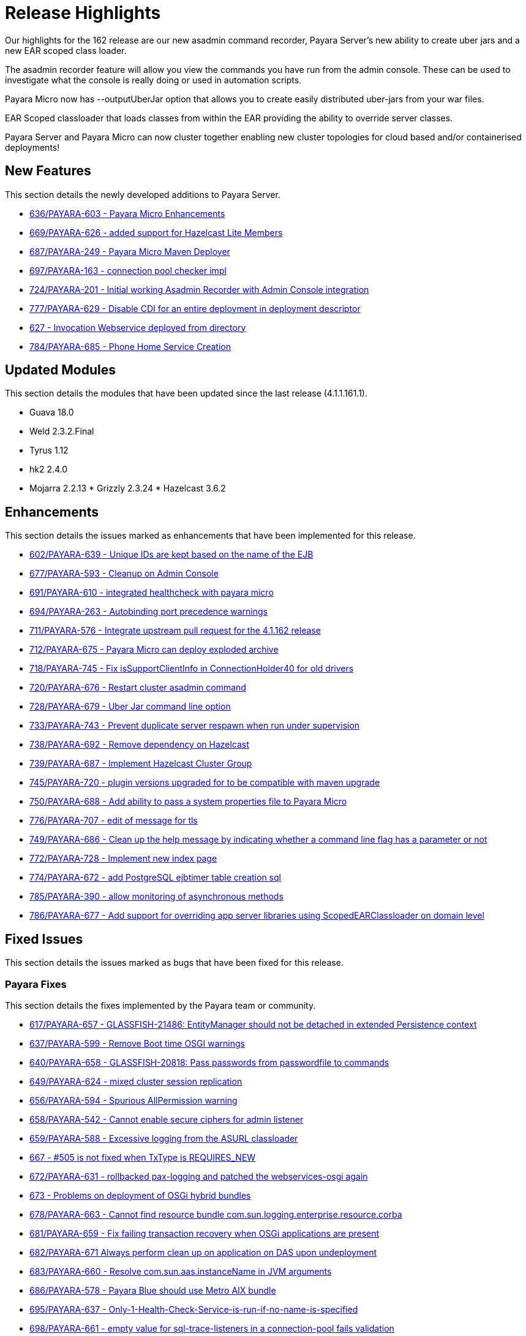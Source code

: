 [[release-highlights]]
= Release Highlights

Our highlights for the 162 release are our new asadmin command recorder, Payara Server's new ability to create uber jars and a new EAR scoped class loader.

The asadmin recorder feature will allow you view the commands you have run from the admin console. These can be used to investigate what the console is really doing or used in automation scripts.

Payara Micro now has --outputUberJar option that allows you to create easily distributed uber-jars from your war files.

EAR Scoped classloader that loads classes from within the EAR providing the ability to override server classes.

Payara Server and Payara Micro can now cluster together enabling new cluster topologies for cloud based and/or containerised deployments!

[[new-features]]
== New Features

This section details the newly developed additions to Payara Server.

* https://github.com/payara/Payara/pull/636[636/PAYARA-603 - Payara Micro Enhancements]
* https://github.com/payara/Payara/pull/669[669/PAYARA-626 - added support for Hazelcast Lite Members]
* https://github.com/payara/Payara/pull/687[687/PAYARA-249 - Payara Micro Maven Deployer]
* https://github.com/payara/Payara/pull/697[697/PAYARA-163 - connection pool checker impl]
* https://github.com/payara/Payara/pull/742[724/PAYARA-201 - Initial working Asadmin Recorder with Admin Console integration]
* https://github.com/payara/Payara/pull/777[777/PAYARA-629 - Disable CDI for an entire deployment in deployment descriptor]
* https://github.com/payara/Payara/pull/629[627 - Invocation Webservice deployed from directory]
* https://github.com/payara/Payara/pull/784[784/PAYARA-685 - Phone Home Service Creation]

[[updated-modules]]
== Updated Modules

This section details the modules that have been updated since the last release (4.1.1.161.1).

* Guava 18.0
* Weld 2.3.2.Final
* Tyrus 1.12
* hk2 2.4.0
* Mojarra 2.2.13 * Grizzly 2.3.24 * Hazelcast 3.6.2

[[enhancements]]
== Enhancements

This section details the issues marked as enhancements that have been implemented for this release.

* https://github.com/payara/Payara/pull/602[602/PAYARA-639 - Unique IDs are kept based on the name of the EJB]
* https://github.com/payara/Payara/pull/677[677/PAYARA-593 - Cleanup on Admin Console]
* https://github.com/payara/Payara/pull/691[691/PAYARA-610 - integrated healthcheck with payara micro]
* https://github.com/payara/Payara/pull/694[694/PAYARA-263 - Autobinding port precedence warnings]
* https://github.com/payara/Payara/pull/711[711/PAYARA-576 - Integrate upstream pull request for the 4.1.162 release]
* https://github.com/payara/Payara/pull/712[712/PAYARA-675 - Payara Micro can deploy exploded archive]
* https://github.com/payara/Payara/pull/718[718/PAYARA-745 - Fix isSupportClientInfo in ConnectionHolder40 for old drivers]
* https://github.com/payara/Payara/pull/720[720/PAYARA-676 - Restart cluster asadmin command]
* https://github.com/payara/Payara/pull/728[728/PAYARA-679 - Uber Jar command line option]
* https://github.com/payara/Payara/pull/733[733/PAYARA-743 - Prevent duplicate server respawn when run under supervision]
* https://github.com/payara/Payara/pull/738[738/PAYARA-692 - Remove dependency on Hazelcast]
* https://github.com/payara/Payara/pull/739[739/PAYARA-687 - Implement Hazelcast Cluster Group]
* https://github.com/payara/Payara/pull/745[745/PAYARA-720 - plugin versions upgraded for to be compatible with maven upgrade]
* https://github.com/payara/Payara/pull/750[750/PAYARA-688 - Add ability to pass a system properties file to Payara Micro]
* https://github.com/payara/Payara/pull/776[776/PAYARA-707 - edit of message for tls]
* https://github.com/payara/Payara/pull/749[749/PAYARA-686 - Clean up the help message by indicating whether a command line flag has a parameter or not]
* https://github.com/payara/Payara/pull/772[772/PAYARA-728 - Implement new index page]
* https://github.com/payara/Payara/pull/774[774/PAYARA-672 - add PostgreSQL ejbtimer table creation sql]
* https://github.com/payara/Payara/pull/785[785/PAYARA-390 - allow monitoring of asynchronous methods]
* https://github.com/payara/Payara/pull/786[786/PAYARA-677 - Add support for overriding app server libraries using ScopedEARClassloader on domain level]

[[fixed-issues]]
== Fixed Issues

This section details the issues marked as bugs that have been fixed for this release.

[[payara-fixes]]
=== Payara Fixes

This section details the fixes implemented by the Payara team or community.

* https://github.com/payara/Payara/pull/617[617/PAYARA-657 - GLASSFISH-21486: EntityManager should not be detached in extended Persistence context]
* https://github.com/payara/Payara/pull/637[637/PAYARA-599 - Remove Boot time OSGI warnings]
* https://github.com/payara/Payara/pull/640[640/PAYARA-658 - GLASSFISH-20818: Pass passwords from passwordfile to commands]
* https://github.com/payara/Payara/pull/649[649/PAYARA-624 - mixed cluster session replication]
* https://github.com/payara/Payara/pull/656[656/PAYARA-594 - Spurious AllPermission warning]
* https://github.com/payara/Payara/pull/658[658/PAYARA-542 - Cannot enable secure ciphers for admin listener]
* https://github.com/payara/Payara/pull/659[659/PAYARA-588 - Excessive logging from the ASURL classloader]
* https://github.com/payara/Payara/issues/667[667 - #505 is not fixed when TxType is REQUIRES_NEW]
* https://github.com/payara/Payara/pull/672[672/PAYARA-631 - rollbacked pax-logging and patched the webservices-osgi again]
* https://github.com/payara/Payara/issues/673[673 - Problems on deployment of OSGi hybrid bundles]
* https://github.com/payara/Payara/issues/678[678/PAYARA-663 - Cannot find resource bundle com.sun.logging.enterprise.resource.corba]
* https://github.com/payara/Payara/pull/681[681/PAYARA-659 - Fix failing transaction recovery when OSGi applications are present]
* https://github.com/payara/Payara/pull/682[682/PAYARA-671 Always perform clean up on application on DAS upon undeployment]
* https://github.com/payara/Payara/pull/683[683/PAYARA-660 - Resolve com.sun.aas.instanceName in JVM arguments]
* https://github.com/payara/Payara/pull/686[686/PAYARA-578 - Payara Blue should use Metro AIX bundle]
* https://github.com/payara/Payara/pull/695[695/PAYARA-637 - Only-1-Health-Check-Service-is-run-if-no-name-is-specified]
* https://github.com/payara/Payara/pull/698[698/PAYARA-661 - empty value for sql-trace-listeners in a connection-pool fails validation]
* https://github.com/payara/Payara/pull/699[699/PAYARA-665/PAYARA-535 - force JarFileFactory to close all cached Jar Files/Undeploy App leaves stale NFS handle behind]
* https://github.com/payara/Payara/issues/702[702/PAYARA-670 - Payara not showing modules for versioned application]
* https://github.com/payara/Payara/pull/704[704/PAYARA-541/PAYARA-663 - Fix resource bundle issues]
* https://github.com/payara/Payara/pull/709[709/PAYARA-606 explicitly set TCCL before attempting Batch repository purge on undeployment]
* https://github.com/payara/Payara/pull/716[716/PAYARA-744 - Fixed logging dependencies of several modules]
* https://github.com/payara/Payara/issues/717[717 - isSupportClientInfo in ConnectionHolder40 is not implemented correctly]
* https://github.com/payara/Payara/pull/726[726/PAYARA-681 - changed gosh command in XML files]
* https://github.com/payara/Payara/pull/727[727/PAYARA-684 - enabled initializing FacesInitializer while using useBundledJsf param]
* https://github.com/payara/Payara/issues/729[729/PAYARA-693 - Payara micro: setting SSL trustStore / keyStore manually]
* https://github.com/payara/Payara/pull/734[734/PAYARA-696 - added default name to connection pool checker]
* https://github.com/payara/Payara/pull/735[735/PAYARA-494 - Help button displays wrong page and pop-up page is fixed]
* https://github.com/payara/Payara/pull/740[740/PAYARA-652 - ensure rootDir option does not override domainCofig option]
* https://github.com/payara/Payara/pull/743[743/PAYARA-636 - setting values for the checker services dynamically is now working correctly]
* https://github.com/payara/Payara/pull/752[752/PAYARA-662 - Set TLSv1.2 as default for the asadmin client]
* https://github.com/payara/Payara/pull/757[757/PAYARA-601 - changed warning note in asenv.conf/asenv.bat]
* https://github.com/payara/Payara/pull/761[761/PAYARA-727 - Fixed GLASSFISH-21536 possible NPE in SQLTraceRecord]
* https://github.com/payara/Payara/pull/763[763/PAYARA-674 - The "Restart Required" screen does not have the warning about restarting when Payara is a service]
* https://github.com/payara/Payara/pull/762[762/PAYARA-717 - invokeMethod now depends on getDeclaredMethod as recursive instead of getMethod]
* https://github.com/payara/Payara/pull/766[766/PAYARA-708 - Admin-console-still-shows-Grizzly-Snoop-option-despite-the-feature-being-removed]
* https://github.com/payara/Payara/pull/783[783/PAYARA-738 - references to weld osgi bundle.jar should be fixed]

[[known-issues]]
== Known Issues

Known issues can be seen on our GitHub issues page here:
https://github.com/payara/Payara/issues

